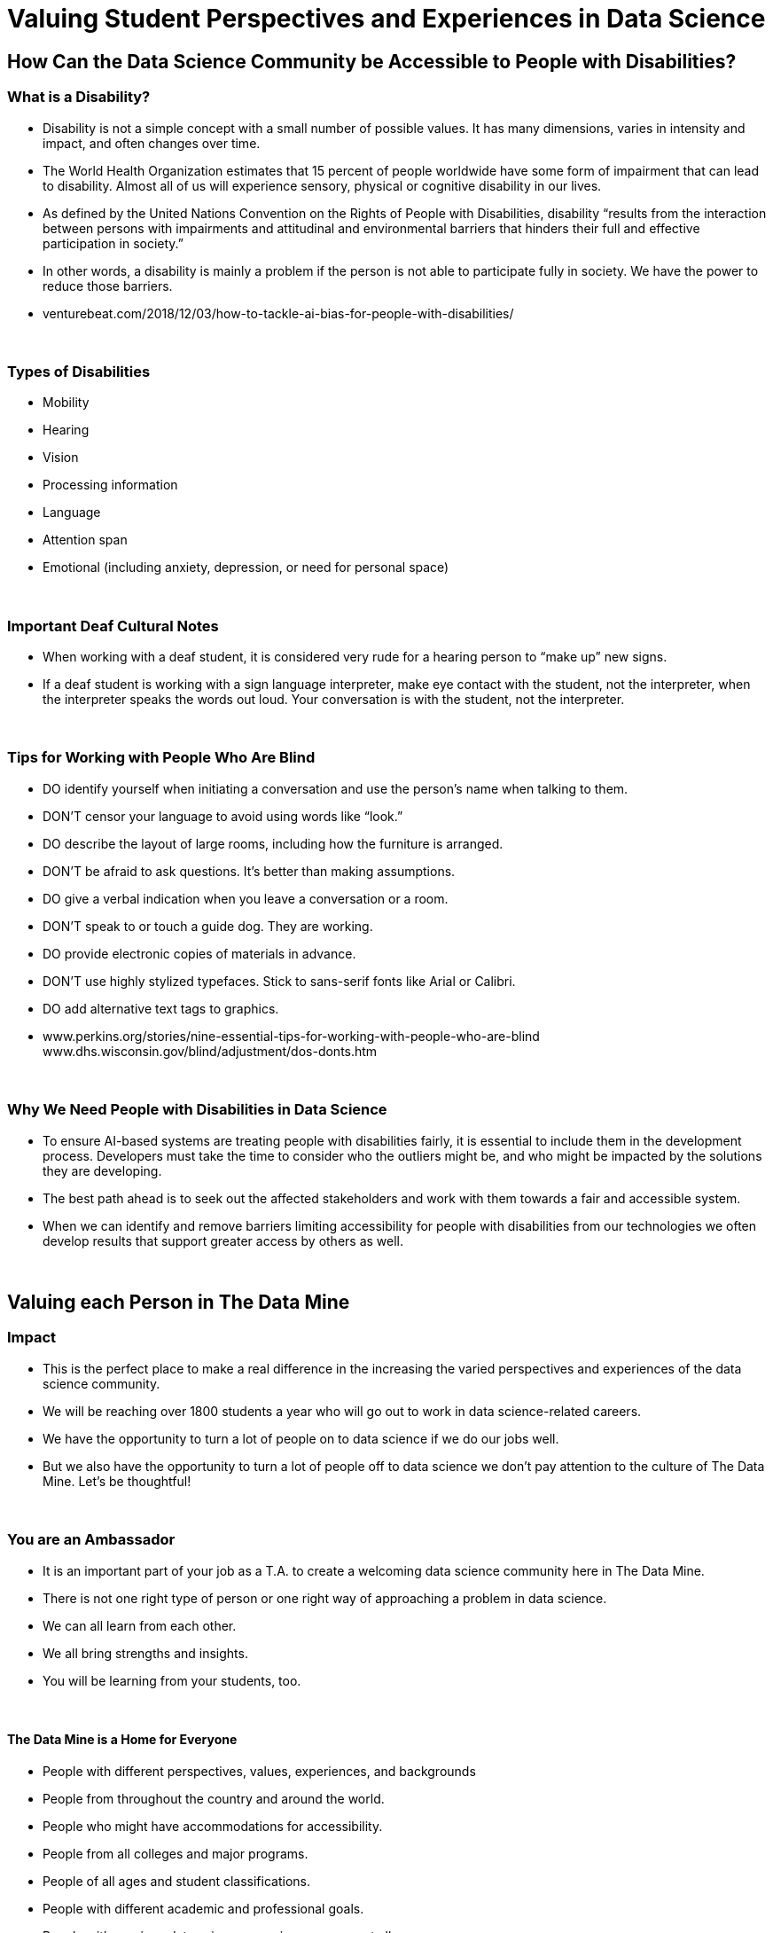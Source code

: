 = Valuing Student Perspectives and Experiences in Data Science

== How Can the Data Science Community be Accessible to People with Disabilities?

=== What is a Disability?

•	Disability is not a simple concept with a small number of possible values. It has many dimensions, varies in intensity and impact, and often changes over time.
•	The World Health Organization estimates that 15 percent of people worldwide have some form of impairment that can lead to disability. Almost all of us will experience sensory, physical or cognitive disability in our lives.
•	As defined by the United Nations Convention on the Rights of People with Disabilities, disability “results from the interaction between persons with impairments and attitudinal and environmental barriers that hinders their full and effective participation in society.”
•	In other words, a disability is mainly a problem if the person is not able to participate fully in society. We have the power to reduce those barriers.
•	venturebeat.com/2018/12/03/how-to-tackle-ai-bias-for-people-with-disabilities/

{sp}+

=== Types of Disabilities

•	Mobility
•	Hearing
•	Vision
•	Processing information
•	Language
•	Attention span
•	Emotional (including anxiety, depression, or need for personal space)

{sp}+

=== Important Deaf Cultural Notes

- When working with a deaf student, it is considered very rude for a hearing person to “make up” new signs.

- If a deaf student is working with a sign language interpreter, make eye contact with the student, not the interpreter, when the interpreter speaks the words out loud. Your conversation is with the student, not the interpreter.

{sp}+

=== Tips for Working with People Who Are Blind

- DO identify yourself when initiating a conversation and use the person’s name when talking to them.
- DON’T censor your language to avoid using words like “look.”
- DO describe the layout of large rooms, including how the furniture is arranged.
- DON’T be afraid to ask questions. It’s better than making assumptions.
- DO give a verbal indication when you leave a conversation or a room.
- DON’T speak to or touch a guide dog. They are working.
- DO provide electronic copies of materials in advance.
- DON’T use highly stylized typefaces. Stick to sans-serif fonts like Arial or Calibri.
- DO add alternative text tags to graphics.
- www.perkins.org/stories/nine-essential-tips-for-working-with-people-who-are-blind www.dhs.wisconsin.gov/blind/adjustment/dos-donts.htm

{sp}+

=== Why We Need People with Disabilities in Data Science

- To ensure AI-based systems are treating people with disabilities fairly, it is essential to include them in the development process. Developers must take the time to consider who the outliers might be, and who might be impacted by the solutions they are developing.

- The best path ahead is to seek out the affected stakeholders and work with them towards a fair and accessible system.

- When we can identify and remove barriers limiting accessibility for people with disabilities from our technologies we often develop results that support greater access by others as well.

{sp}+

== Valuing each Person in The Data Mine

=== Impact

- This is the perfect place to make a real difference in the increasing the varied perspectives and experiences of the data science community.

- We will be reaching over 1800 students a year who will go out to work in data science-related careers.

- We have the opportunity to turn a lot of people on to data science if we do our jobs well.

- But we also have the opportunity to turn a lot of people off to data science we don’t pay attention to the culture of The Data Mine. Let’s be thoughtful!

{sp}+

=== You are an Ambassador

- It is an important part of your job as a T.A. to create a welcoming data science community here in The Data Mine.
- There is not one right type of person or one right way of approaching a problem in data science.
- We can all learn from each other.
- We all bring strengths and insights.
- You will be learning from your students, too.

{sp}+

==== The Data Mine is a Home for Everyone 
- People with different perspectives, values, experiences, and backgrounds
- People from throughout the country and around the world.
- People who might have accommodations for accessibility.
- People from all colleges and major programs.
- People of all ages and student classifications.
- People with different academic and professional goals.
- People with previous data science experience or none at all.
- People who are confident or nervous.

Everybody is WELCOME and NEEDED in data science.

{sp}+